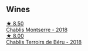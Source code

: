 
** Wines

#+begin_export html
<div class="flex-container">
  <a class="flex-item flex-item-left" href="/wines/746646a7-c2d0-49e7-827d-1c2fee94fc66.html">
    <img class="flex-bottle" src="/images/74/6646a7-c2d0-49e7-827d-1c2fee94fc66/2022-08-20-10-43-59-4F425655-952B-4245-B369-224F51BD3A98-1-105-c@512.webp"></img>
    <section class="h">★ 8.50</section>
    <section class="h text-bolder">Chablis Montserre - 2018</section>
  </a>

  <a class="flex-item flex-item-right" href="/wines/3551af35-bcd8-4ffe-9469-1db978e30760.html">
    <img class="flex-bottle" src="/images/35/51af35-bcd8-4ffe-9469-1db978e30760/2022-11-26-11-19-23-26FFF051-DC18-49D3-A2FE-4393B2F0D5E0-1-105-c@512.webp"></img>
    <section class="h">★ 8.00</section>
    <section class="h text-bolder">Chablis Terroirs de Béru - 2018</section>
  </a>

</div>
#+end_export
